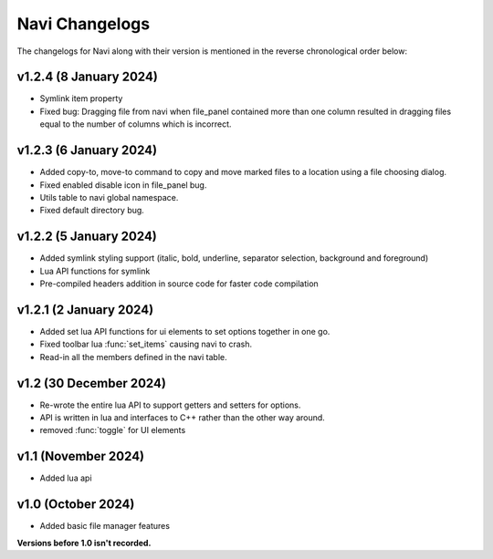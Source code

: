 Navi Changelogs
===============

The changelogs for Navi along with their version is mentioned in the reverse chronological order below:

v1.2.4 (8 January 2024)
-----------------------

+ Symlink item property
+ Fixed bug: Dragging file from navi when file_panel contained more than one column resulted in dragging files equal to the number of columns which is incorrect.

v1.2.3 (6 January 2024)
-----------------------

+ Added copy-to, move-to command to copy and move marked files to a location using a file choosing dialog.
+ Fixed enabled disable icon in file_panel bug.
+ Utils table to navi global namespace.
+ Fixed default directory bug.

v1.2.2 (5 January 2024)
-----------------------

+ Added symlink styling support (italic, bold, underline, separator selection, background and foreground)
+ Lua API functions for symlink
+ Pre-compiled headers addition in source code for faster code compilation

v1.2.1 (2 January 2024)
-----------------------

+ Added set lua API functions for ui elements to set options together in one go.
+ Fixed toolbar lua :func:`set_items` causing navi to crash.
+ Read-in all the members defined in the navi table.

v1.2 (30 December 2024)
----------------------

+ Re-wrote the entire lua API to support getters and setters for options.
+ API is written in lua and interfaces to C++ rather than the other way around.
+ removed :func:`toggle` for UI elements

v1.1 (November 2024)
-------------------

+ Added lua api


v1.0 (October 2024)
------------------

+ Added basic file manager features


**Versions before 1.0 isn't recorded.**
